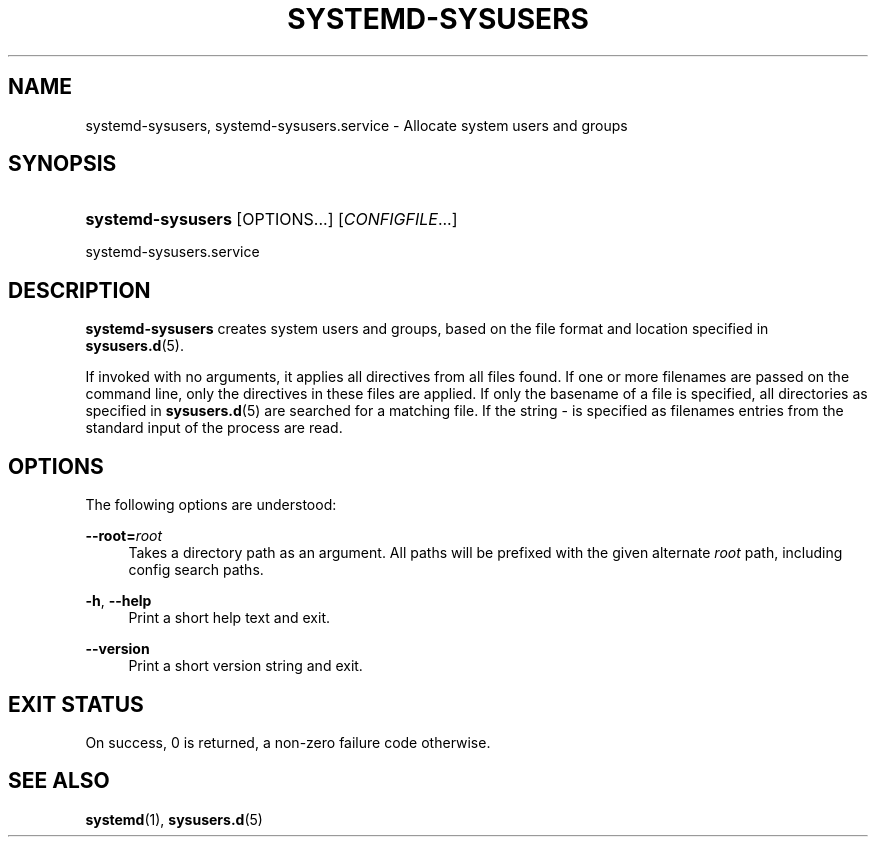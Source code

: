 '\" t
.TH "SYSTEMD\-SYSUSERS" "8" "" "systemd 220" "systemd-sysusers"
.\" -----------------------------------------------------------------
.\" * Define some portability stuff
.\" -----------------------------------------------------------------
.\" ~~~~~~~~~~~~~~~~~~~~~~~~~~~~~~~~~~~~~~~~~~~~~~~~~~~~~~~~~~~~~~~~~
.\" http://bugs.debian.org/507673
.\" http://lists.gnu.org/archive/html/groff/2009-02/msg00013.html
.\" ~~~~~~~~~~~~~~~~~~~~~~~~~~~~~~~~~~~~~~~~~~~~~~~~~~~~~~~~~~~~~~~~~
.ie \n(.g .ds Aq \(aq
.el       .ds Aq '
.\" -----------------------------------------------------------------
.\" * set default formatting
.\" -----------------------------------------------------------------
.\" disable hyphenation
.nh
.\" disable justification (adjust text to left margin only)
.ad l
.\" -----------------------------------------------------------------
.\" * MAIN CONTENT STARTS HERE *
.\" -----------------------------------------------------------------
.SH "NAME"
systemd-sysusers, systemd-sysusers.service \- Allocate system users and groups
.SH "SYNOPSIS"
.HP \w'\fBsystemd\-sysusers\fR\ 'u
\fBsystemd\-sysusers\fR [OPTIONS...] [\fICONFIGFILE\fR...]
.PP
systemd\-sysusers\&.service
.SH "DESCRIPTION"
.PP
\fBsystemd\-sysusers\fR
creates system users and groups, based on the file format and location specified in
\fBsysusers.d\fR(5)\&.
.PP
If invoked with no arguments, it applies all directives from all files found\&. If one or more filenames are passed on the command line, only the directives in these files are applied\&. If only the basename of a file is specified, all directories as specified in
\fBsysusers.d\fR(5)
are searched for a matching file\&. If the string
\-
is specified as filenames entries from the standard input of the process are read\&.
.SH "OPTIONS"
.PP
The following options are understood:
.PP
\fB\-\-root=\fR\fB\fIroot\fR\fR
.RS 4
Takes a directory path as an argument\&. All paths will be prefixed with the given alternate
\fIroot\fR
path, including config search paths\&.
.RE
.PP
\fB\-h\fR, \fB\-\-help\fR
.RS 4
Print a short help text and exit\&.
.RE
.PP
\fB\-\-version\fR
.RS 4
Print a short version string and exit\&.
.RE
.SH "EXIT STATUS"
.PP
On success, 0 is returned, a non\-zero failure code otherwise\&.
.SH "SEE ALSO"
.PP
\fBsystemd\fR(1),
\fBsysusers.d\fR(5)
